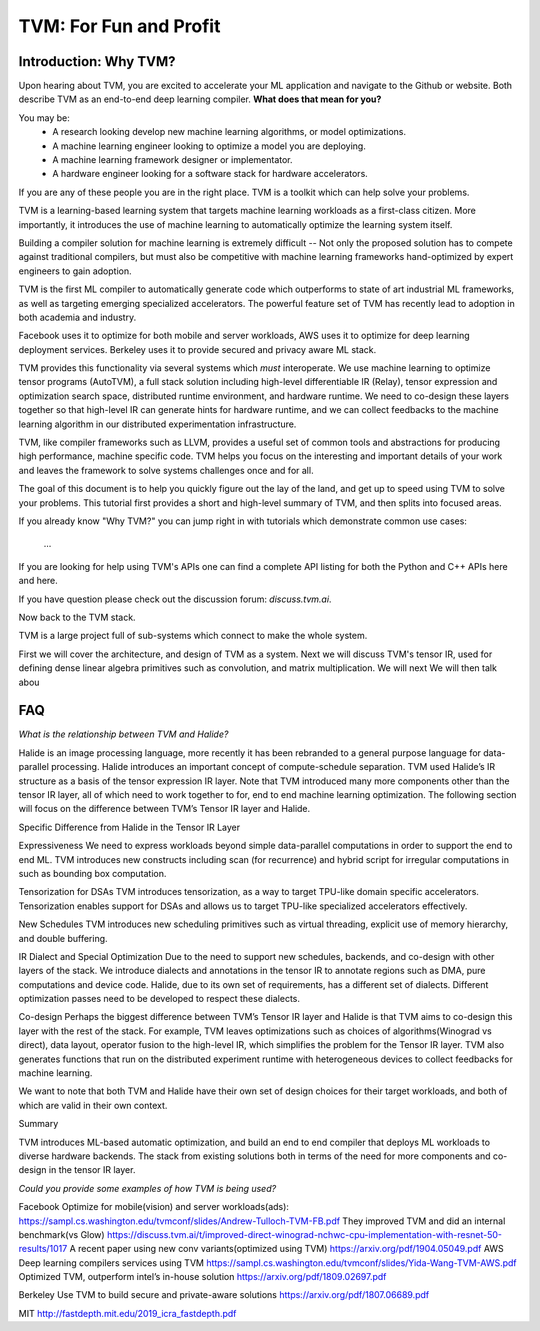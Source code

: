 =======================
TVM: For Fun and Profit
=======================

----------------------
Introduction: Why TVM?
----------------------

Upon hearing about TVM, you are excited to accelerate your ML application
and navigate to the Github or website. Both describe TVM as an end-to-end
deep learning compiler. **What does that mean for you?**

You may be:
    * A research looking develop new machine learning algorithms, or model optimizations.
    * A machine learning engineer looking to optimize a model you are deploying.
    * A machine learning framework designer or implementator.
    * A hardware engineer looking for a software stack for hardware accelerators.

If you are any of these people you are in the right place.
TVM is a toolkit which can help solve your problems.

TVM is a learning-based learning system that targets machine learning
workloads as a first-class citizen. More importantly, it introduces
the use of machine learning to automatically optimize the learning system
itself.

Building a compiler solution for machine learning is extremely difficult --
Not only the proposed solution has to compete against traditional compilers,
but must also be competitive with machine learning frameworks hand-optimized by expert
engineers to gain adoption.

TVM is the first ML compiler to automatically generate code which outperforms to state of art
industrial ML frameworks, as well as targeting emerging specialized accelerators. The powerful
feature set of TVM has recently lead to adoption in both academia and industry.

Facebook uses it to optimize for both mobile and server workloads,
AWS uses it to optimize for deep learning deployment services.
Berkeley uses it to provide secured and privacy aware ML stack.

TVM provides this functionality via several systems which *must* interoperate. We use machine learning to
optimize tensor programs (AutoTVM), a full stack solution including high-level differentiable IR (Relay),
tensor expression and optimization search space, distributed runtime environment, and hardware runtime.
We need to co-design these layers together so that high-level IR can generate hints for hardware runtime, and
we can collect feedbacks to the machine learning algorithm in our distributed experimentation infrastructure.

TVM, like compiler frameworks such as LLVM, provides a useful set of common tools and abstractions
for producing high performance, machine specific code. TVM helps you focus on the interesting and
important details of your work and leaves the framework to solve systems challenges
once and for all.

The goal of this document is to help you quickly figure out the lay of the land,
and get up to speed using TVM to solve your problems. This tutorial first provides
a short and high-level summary of TVM, and then splits into focused areas.





If you already know "Why TVM?" you can jump right in with tutorials which demonstrate
common use cases:
    ...

If you are looking for help using TVM's APIs one can find a complete
API listing for both the Python and C++ APIs here and here.

If you have question please check out the discussion forum: `discuss.tvm.ai`.

Now back to the TVM stack.

TVM is a large project full of sub-systems which connect to make the whole system.


First we will cover the architecture, and design of TVM as a system.
Next we will discuss TVM's tensor IR, used for defining dense linear
algebra primitives such as convolution, and matrix multiplication.
We will next
We will then talk abou

---
FAQ
---

*What is the relationship between TVM and Halide?*

Halide is an image processing language, more recently it has been rebranded to a general purpose language for data-parallel processing. Halide introduces an important concept of compute-schedule separation. TVM used Halide’s IR structure as a basis of the tensor expression IR layer. Note that TVM introduced many more components other than the tensor IR layer, all of which need to work together to for, end to end machine learning optimization. The following section will focus on the difference between TVM’s Tensor IR layer and Halide.

Specific Difference from Halide in the Tensor IR Layer


Expressiveness We need to express workloads beyond simple data-parallel computations in order to support the end to end ML. TVM introduces new constructs including scan (for recurrence) and hybrid script for irregular computations in such as bounding box computation.

Tensorization for DSAs TVM introduces tensorization, as a way to target TPU-like domain specific accelerators. Tensorization enables support for DSAs and allows us to target TPU-like specialized accelerators effectively.

New Schedules TVM introduces new scheduling primitives such as virtual threading, explicit use of memory hierarchy, and double buffering.

IR Dialect and Special Optimization Due to the need to support new schedules, backends, and co-design with other layers of the stack. We introduce dialects and annotations in the tensor IR to annotate regions such as DMA, pure computations and device code. Halide, due to its own set of requirements, has a different set of dialects. Different optimization passes need to be developed to respect these dialects.

Co-design Perhaps the biggest difference between TVM’s Tensor IR layer and Halide is that TVM aims to co-design this layer with the rest of the stack. For example, TVM leaves optimizations such as choices of algorithms(Winograd vs direct), data layout, operator fusion to the high-level IR, which simplifies the problem for the Tensor IR layer. TVM also generates functions that run on the distributed experiment runtime with heterogeneous devices to collect feedbacks for machine learning.

We want to note that both TVM and Halide have their own set of design choices for their target workloads, and both of which are valid in their own context.

Summary

TVM introduces ML-based automatic optimization, and build an end to end compiler that deploys ML workloads to diverse hardware backends. The stack from existing solutions both in terms of the need for more components and co-design in the tensor IR layer.


*Could you provide some examples of how TVM is being used?*

Facebook
Optimize for mobile(vision) and server workloads(ads): https://sampl.cs.washington.edu/tvmconf/slides/Andrew-Tulloch-TVM-FB.pdf
They improved TVM and  did an internal benchmark(vs Glow)
https://discuss.tvm.ai/t/improved-direct-winograd-nchwc-cpu-implementation-with-resnet-50-results/1017
A recent paper using new conv variants(optimized using TVM)
https://arxiv.org/pdf/1904.05049.pdf
AWS
Deep learning compilers services using TVM
https://sampl.cs.washington.edu/tvmconf/slides/Yida-Wang-TVM-AWS.pdf
Optimized TVM, outperform intel’s in-house solution
https://arxiv.org/pdf/1809.02697.pdf

Berkeley
Use TVM to build secure and private-aware solutions
https://arxiv.org/pdf/1807.06689.pdf

MIT
http://fastdepth.mit.edu/2019_icra_fastdepth.pdf

